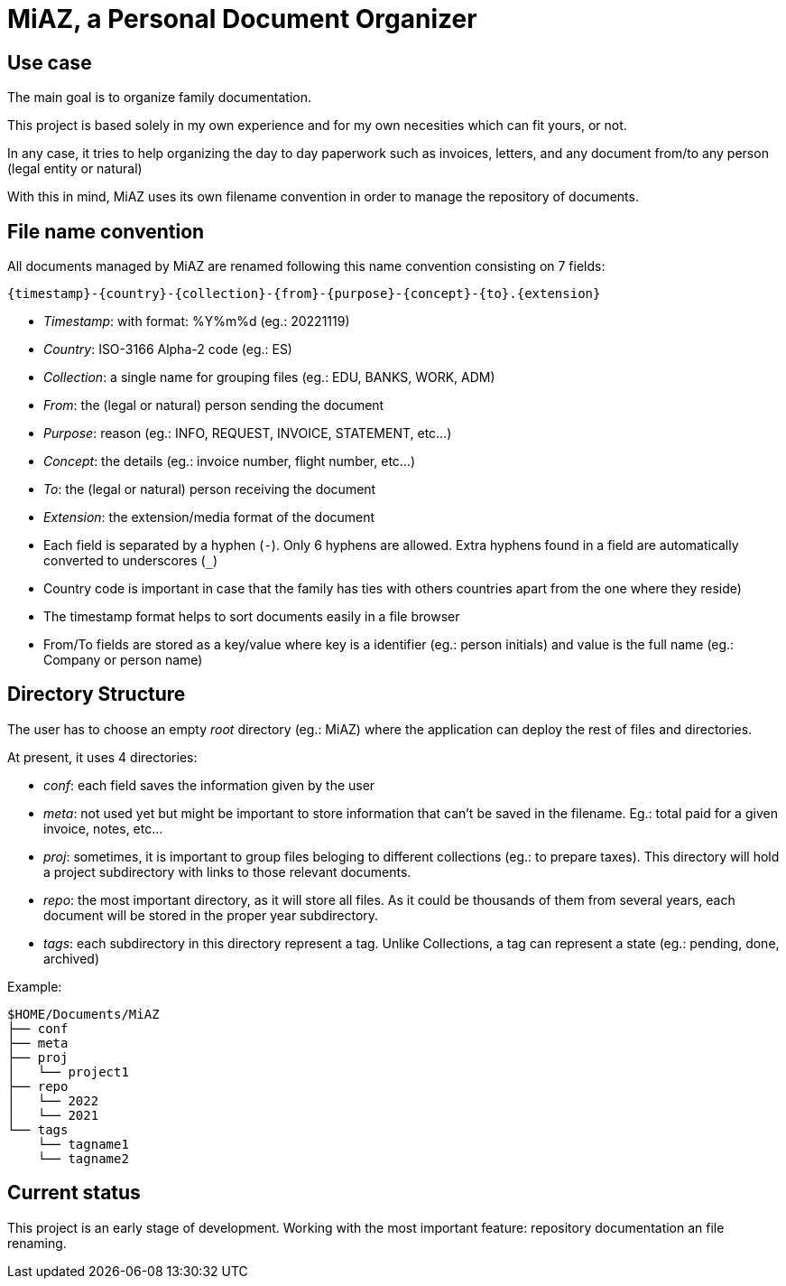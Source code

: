 = MiAZ, a Personal Document Organizer

== Use case

The main goal is to organize family documentation.

This project is based solely in my own experience and for my own necesities which can fit yours, or not.

In any case, it tries to help organizing the day to day paperwork such as invoices, letters, and any document from/to any person (legal entity or natural)

With this in mind, MiAZ uses its own filename convention in order to manage the repository of documents.


== File name convention

All documents managed by MiAZ are renamed following this name convention consisting on 7 fields:

`{timestamp}-{country}-{collection}-{from}-{purpose}-{concept}-{to}.{extension}`

* _Timestamp_: with format: %Y%m%d (eg.: 20221119)
* _Country_: ISO-3166 Alpha-2 code (eg.: ES)
* _Collection_: a single name for grouping files (eg.: EDU, BANKS, WORK, ADM)
* _From_: the (legal or natural) person sending the document
* _Purpose_: reason (eg.: INFO, REQUEST, INVOICE, STATEMENT, etc...)
* _Concept_: the details (eg.: invoice number, flight number, etc...)
* _To_: the (legal or natural) person receiving the document
* _Extension_: the extension/media format of the document

[NOTES]
====
* Each field is separated by a hyphen (`-`). Only 6 hyphens are allowed. Extra hyphens found in a field are automatically converted to underscores (`_`)
* Country code is important in case that the family has ties with others countries apart from the one where they reside)
* The timestamp format helps to sort documents easily in a file browser
* From/To fields are stored as a key/value where key is a identifier (eg.: person initials) and value is the full name (eg.: Company or person name)
====


== Directory Structure

The user has to choose an empty _root_ directory (eg.: MiAZ) where the application can deploy the rest of files and directories.

At present, it uses 4 directories:

* _conf_: each field saves the information given by the user
* _meta_: not used yet but might be important to store information that can't be saved in the filename. Eg.: total paid for a given invoice, notes, etc...
* _proj_: sometimes, it is important to group files beloging to different collections (eg.: to prepare taxes). This directory will hold a project subdirectory with links to those relevant documents.
* _repo_: the most important directory, as it will store all files. As it could be thousands of them from several years, each document will be stored in the proper year subdirectory.
* _tags_: each subdirectory in this directory represent a tag. Unlike Collections, a tag can represent a state (eg.: pending, done, archived)

.Example:
----
$HOME/Documents/MiAZ
├── conf
├── meta
├── proj
│   └── project1
├── repo
│   └── 2022
│   └── 2021
└── tags
    └── tagname1
    └── tagname2
----

== Current status

This project is an early stage of development. Working with the most important feature: repository documentation an file renaming.


